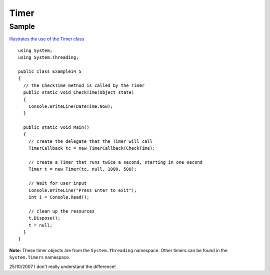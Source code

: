 Timer
*****

Sample
======

`Illustrates the use of the Timer class`_


::

  using System;
  using System.Threading;

  public class Example14_5
  {
    // the CheckTime method is called by the Timer
    public static void CheckTime(Object state)
    {
      Console.WriteLine(DateTime.Now);
    }

    public static void Main()
    {
      // create the delegate that the Timer will call
      TimerCallback tc = new TimerCallback(CheckTime);

      // create a Timer that runs twice a second, starting in one second
      Timer t = new Timer(tc, null, 1000, 500);

      // Wait for user input
      Console.WriteLine("Press Enter to exit");
      int i = Console.Read();

      // clean up the resources
      t.Dispose();
      t = null;
    }
  }

**Note:** These timer objects are from the ``System.Threading`` namespace.
Other timers can be found in the ``System.Timers`` namespace.

25/10/2007 I don't really understand the difference!


.. _`Illustrates the use of the Timer class`: http://www.java2s.com/Code/CSharp/Development-Class/illustratestheuseoftheTimerclass.htm

